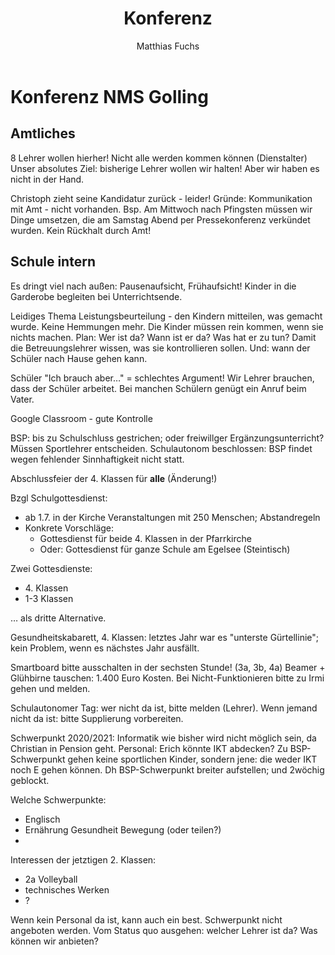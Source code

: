 #+STARTUP: showall
#+STARTUP: logdone
#+STARTUP: lognotedone
#+STARTUP: hidestars
#+TITLE: Konferenz
#+AUTHOR: Matthias Fuchs
#+EMAIL: matthiasfuchs01@gmail.com

* Konferenz NMS Golling

** Amtliches
8 Lehrer wollen hierher! Nicht alle werden kommen können (Dienstalter)
Unser absolutes Ziel: bisherige Lehrer wollen wir halten! Aber wir haben es nicht in der Hand.

Christoph zieht seine Kandidatur zurück - leider! 
Gründe: Kommunikation mit Amt - nicht vorhanden. Bsp. Am Mittwoch nach Pfingsten müssen wir Dinge umsetzen, die am Samstag Abend per Pressekonferenz verkündet wurden. Kein Rückhalt durch Amt!

** Schule intern 
Es dringt viel nach außen: Pausenaufsicht, Frühaufsicht! Kinder in die Garderobe begleiten bei Unterrichtsende.

Leidiges Thema Leistungsbeurteilung - den Kindern mitteilen, was gemacht wurde. Keine Hemmungen mehr. Die Kinder müssen rein kommen, wenn sie nichts machen. Plan: Wer ist da? Wann ist er da? Was hat er zu tun? Damit die Betreuungslehrer wissen, was sie kontrollieren sollen. Und: wann der Schüler nach Hause gehen kann.

Schüler "Ich brauch aber..." = schlechtes Argument! Wir Lehrer brauchen, dass der Schüler arbeitet. Bei manchen Schülern genügt ein Anruf beim Vater.

Google Classroom - gute Kontrolle

BSP: bis zu Schulschluss gestrichen; oder freiwillger Ergänzungsunterricht? Müssen Sportlehrer entscheiden. Schulautonom beschlossen: BSP findet wegen fehlender Sinnhaftigkeit nicht statt.

Abschlussfeier der 4. Klassen für *alle* (Änderung!)

Bzgl Schulgottesdienst:
 - ab 1.7. in der Kirche Veranstaltungen mit 250 Menschen; Abstandregeln
 - Konkrete Vorschläge:
   - Gottesdienst für beide 4. Klassen in der Pfarrkirche
   - Oder: Gottesdienst für ganze Schule am Egelsee (Steintisch)

Zwei Gottesdienste:
 - 4. Klassen
 - 1-3 Klassen
... als dritte Alternative.

Gesundheitskabarett, 4. Klassen: letztes Jahr war es "unterste Gürtellinie"; kein Problem, wenn es nächstes Jahr ausfällt. 

Smartboard bitte ausschalten in der sechsten Stunde! (3a, 3b, 4a) Beamer + Glühbirne tauschen: 1.400 Euro Kosten. Bei Nicht-Funktionieren bitte zu Irmi gehen und melden.

Schulautonomer Tag: wer nicht da ist, bitte melden (Lehrer). Wenn jemand nicht da ist: bitte Supplierung vorbereiten. 

Schwerpunkt 2020/2021: Informatik wie bisher wird nicht möglich sein, da Christian in Pension geht. Personal: Erich könnte IKT abdecken? Zu BSP-Schwerpunkt gehen keine sportlichen Kinder, sondern jene: die weder IKT noch E gehen können. Dh BSP-Schwerpunkt breiter aufstellen; und 2wöchig geblockt. 

Welche Schwerpunkte:
 - Englisch
 - Ernährung Gesundheit Bewegung (oder teilen?)
 - 

Interessen der jetztigen 2. Klassen:
 - 2a Volleyball
 - technisches Werken
 - ?

Wenn kein Personal da ist, kann auch ein best. Schwerpunkt nicht angeboten werden. Vom Status quo ausgehen: welcher Lehrer ist da? Was können wir anbieten? 


